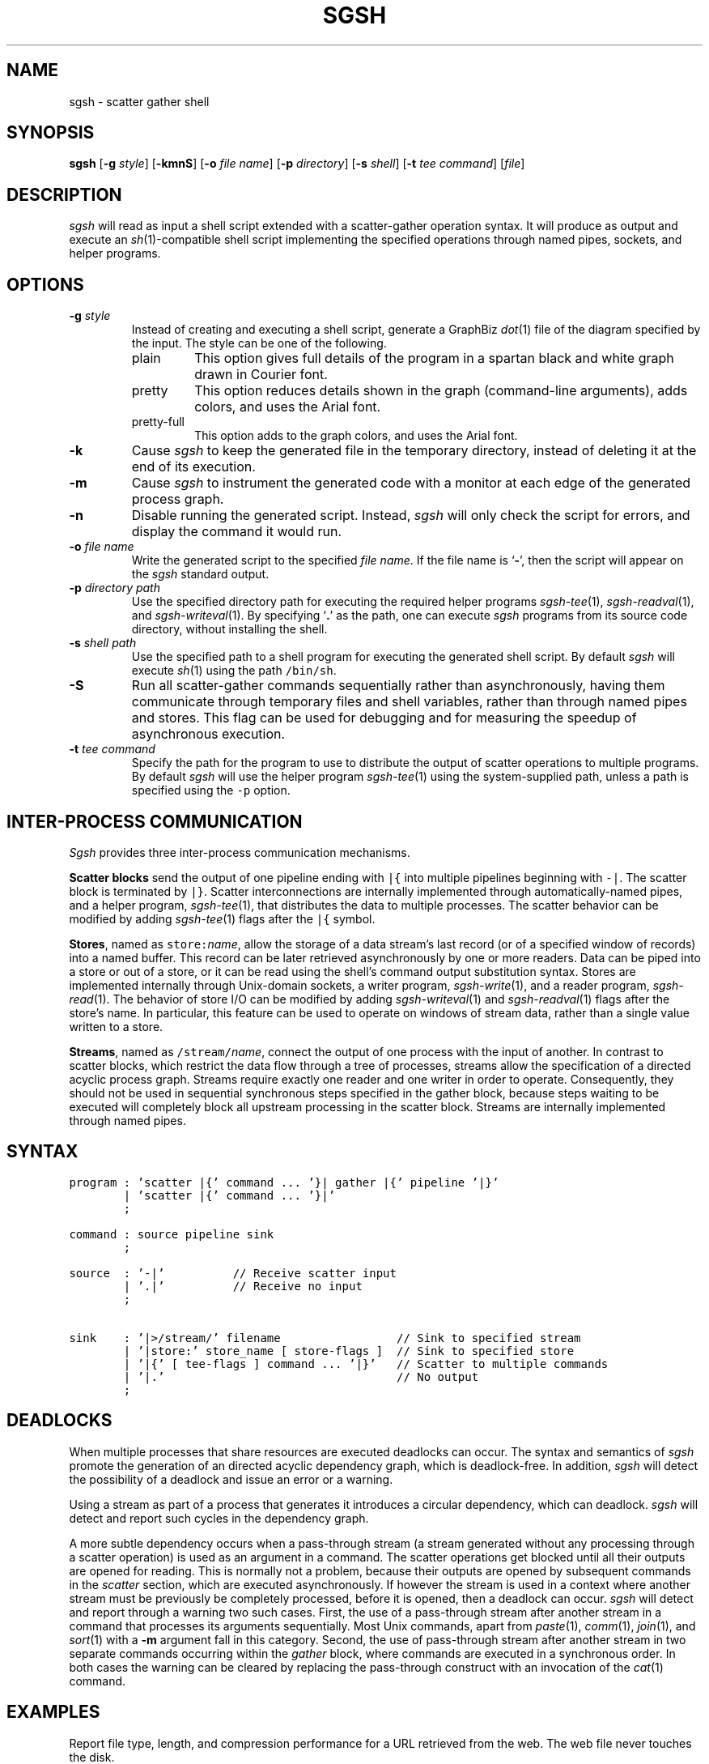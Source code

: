 .TH SGSH 1 "11 July 2013"
.\"
.\" (C) Copyright 2013 Diomidis Spinellis.  All rights reserved.
.\"
.\"  Licensed under the Apache License, Version 2.0 (the "License");
.\"  you may not use this file except in compliance with the License.
.\"  You may obtain a copy of the License at
.\"
.\"      http://www.apache.org/licenses/LICENSE-2.0
.\"
.\"  Unless required by applicable law or agreed to in writing, software
.\"  distributed under the License is distributed on an "AS IS" BASIS,
.\"  WITHOUT WARRANTIES OR CONDITIONS OF ANY KIND, either express or implied.
.\"  See the License for the specific language governing permissions and
.\"  limitations under the License.
.\"
.SH NAME
sgsh \- scatter gather shell
.SH SYNOPSIS
\fBsgsh\fP
[\fB\-g\fP \fIstyle\fP]
[\fB\-kmnS\fP]
[\fB\-o\fP \fIfile name\fP]
[\fB\-p\fP \fIdirectory\fP]
[\fB\-s\fP \fIshell\fP]
[\fB\-t\fP \fItee command\fP]
[\fIfile\fP]
.SH DESCRIPTION
\fIsgsh\fP will read as input a shell script extended with a scatter-gather operation syntax.
It will produce as output and execute an \fIsh\fP(1)-compatible shell script implementing the
specified operations through named pipes, sockets, and helper programs.

.SH OPTIONS
.IP "\fB\-g\fP \fIstyle\fP"
Instead of creating and executing a shell script,
generate a GraphBiz \fIdot\fP(1) file of the diagram specified by the
input.
The style can be one of the following.
.RS
.IP "plain"
This option gives full details of the program in a spartan black and white graph
drawn in Courier font.
.IP "pretty"
This option reduces details shown in the graph
(command-line arguments), adds colors, and uses the Arial font.
.IP "pretty-full"
This option adds to the graph colors, and uses the Arial font.
.RE
.IP "\fB\-k\fP"
Cause \fIsgsh\fP to keep the generated file in the temporary
directory, instead of deleting it at the end of its execution.

.IP "\fB\-m\fP"
Cause \fIsgsh\fP to instrument the generated code with a monitor
at each edge of the generated process graph.

.IP "\fB\-n\fP"
Disable running the generated script.
Instead, \fIsgsh\fP will only check the script for errors, and
display the command it would run.

.IP "\fB\-o\fP \fIfile name\fP"
Write the generated script to the specified \fIfile name\fP.
If the file name is `\fB-\fP', then the script will appear on the
\fIsgsh\fP standard output.

.IP "\fB\-p\fP \fIdirectory path\fP"
Use the specified directory path for executing the required helper
programs \fIsgsh-tee\fP(1), \fIsgsh-readval\fP(1), and \fIsgsh-writeval\fP(1).
By specifying `\fB.\fP' as the path, one can execute \fIsgsh\fP programs from
its source code directory,
without installing the shell.

.IP "\fB\-s\fP \fIshell path\fP"
Use the specified path to a shell program for executing the generated
shell script.
By default \fIsgsh\fP will execute \fIsh\fP(1) using the path
\fC/bin/sh\fP.

.IP "\fB\-S\fP"
Run all scatter-gather commands sequentially rather than
asynchronously, having them communicate
through temporary files and shell variables, rather than through
named pipes and stores.
This flag can be used for debugging and for measuring the
speedup of asynchronous execution.

.IP "\fB\-t\fP \fItee command\fP"
Specify the path for the program to use to distribute the output of
scatter operations to multiple programs.
By default \fIsgsh\fP will use the helper program \fIsgsh-tee\fP(1)
using the system-supplied path,
unless a path is specified using the \fC-p\fP option.


.SH INTER-PROCESS COMMUNICATION
\fISgsh\fP provides three inter-process communication mechanisms.
.PP
\fBScatter blocks\fP send the output of one pipeline ending
with \fC|{\fP into multiple pipelines beginning with \fC-|\fP.
The scatter block is terminated by \fC|}\fP.
Scatter interconnections are internally implemented through
automatically-named pipes, and a helper program,
\fIsgsh-tee\fP(1),
that distributes the data to multiple processes.
The scatter behavior can be modified by adding
\fIsgsh-tee\fP(1) flags after the \fC|{\fP symbol.
.PP
\fBStores\fP, named as \fCstore:\fP\fIname\fP, allow the storage of a data stream's
last record (or of a specified window of records) into a named buffer.
This record can be later retrieved asynchronously by one or more readers.
Data can be piped into a store or out of a store, or it can be read
using the shell's command output substitution syntax.
Stores are implemented internally through Unix-domain sockets,
a writer program, \fIsgsh-write\fP(1), and a reader program, \fIsgsh-read\fP(1).
The behavior of store I/O can be modified by adding
\fIsgsh-writeval\fP(1) and \fIsgsh-readval\fP(1) flags after the store's name.
In particular, this feature can be used to operate on windows of stream data,
rather than a single value written to a store.
.PP
\fBStreams\fP, named as \fC/stream/\fP\fIname\fP, connect the output of one process
with the input of another.
In contrast to scatter blocks,
which restrict the data flow through a tree of processes,
streams allow the specification of a directed acyclic process graph.
Streams require exactly one reader and one writer in order to operate.
Consequently, they should not be used in sequential synchronous steps
specified in the gather block, because steps waiting to be executed
will completely block all upstream processing in the scatter block.
Streams are internally implemented through named pipes.

.SH SYNTAX
.PP
.ft C
.ps -1
.nf
program : 'scatter |{' command ... '}| gather |{' pipeline '|}'
        | 'scatter |{' command ... '}|'
        ;

command : source pipeline sink
        ;

source  : '-|'          // Receive scatter input
        | '.|'          // Receive no input
        ;

sink    : '|>/stream/' filename                 // Sink to specified stream
        | '|store:' store_name [ store-flags ]  // Sink to specified store
        | '|{' [ tee-flags ] command ... '|}'   // Scatter to multiple commands
        | '|.'                                  // No output
        ;
.fi
.ps +1
.ft P
.br

.SH DEADLOCKS
When multiple processes that share resources are executed deadlocks
can occur.
The syntax and semantics of \fIsgsh\fP promote the generation of an
directed acyclic dependency graph, which is deadlock-free.
In addition, \fIsgsh\fP will detect the possibility of a deadlock and issue an
error or a warning.

Using a stream as part of a process that generates it
introduces a circular dependency, which can deadlock.
\fIsgsh\fP will detect and report such cycles in the dependency graph.

A more subtle dependency occurs when a pass-through stream
(a stream generated without any processing through a scatter operation)
is used as an argument in a command.
The scatter operations get blocked until all their outputs are opened
for reading.
This is normally not a problem, because their outputs are opened
by subsequent commands in the \fIscatter\fP section, which are
executed asynchronously.
If however the stream is used in a context where another stream must be
previously be completely processed, before it is opened, then a deadlock
can occur.
\fIsgsh\fP will detect and report through a warning two such cases.
First, the use of a pass-through stream after another stream in
a command that processes its arguments sequentially.
Most Unix commands, apart from
\fIpaste\fP(1),
\fIcomm\fP(1),
\fIjoin\fP(1), and
\fIsort\fP(1) with a \fB-m\fP argument fall in this category.
Second, the use of pass-through stream after another stream
in two separate commands occurring within the \fIgather\fP block,
where commands are executed in a synchronous order.
In both cases the warning can be cleared by replacing the pass-through
construct with an invocation of the \fIcat\fP(1) command.

.SH EXAMPLES
.PP
Report file type, length, and compression performance for a
URL retrieved from the web.  The web file never touches the
disk.
.ft C
.nf
#!/usr/local/bin/sgsh

curl -s "$1" |
scatter |{
	-| wc -c |store:NBYTES
	-| file - |store:FILETYPE
	-| compress -c | wc -c |store:COMPRESS
	-| bzip2 -c | wc -c |store:BZIP2
	-| gzip -c | wc -c |store:GZIP
|} gather |{
	cat <<EOF
File URL:      $1
File type:     `store:FILETYPE`
Original size: `store:NBYTES` bytes
compress:      `store:COMPRESS` bytes
gzip:          `store:GZIP` bytes
bzip2:         `store:BZIP2` bytes
EOF
|}
.ft P
.fi
.PP
List the names of duplicate files in the specified directory
.ft C
.nf
#!/usr/local/bin/sgsh

# Create list of files
find "$@" -type f |

# Produce lines of the form
# MD5(filename)= 811bfd4b5974f39e986ddc037e1899e7
xargs openssl md5 |

# Convert each line into a "filename md5sum" pair
sed 's/^MD5(//;s/)= / /' |

# Sort by MD5 sum
sort -k2 |

scatter |{

	 # Print an MD5 sum for each file that appears more than once
	 -| awk '{print $2}' | uniq -d |>/stream/dupes

	 # Pass through the filename md5sum pairs
	 -||>/stream/names

|} gather |{
	# Join the repeated MD5 sums with the corresponding file names
	join -2 2 /stream/dupes /stream/names |
	# Output same files on a single line
	awk '
	BEGIN {ORS=""}
	$1 != prev && prev {print "\n"}
	END {if (prev) print "\n"}
	{if (prev) print " "; prev = $1; print $2}'
|}
.ft P
.fi

.SH FILES
When run,
.I sgsh
creates a temporary directory in
.BR /tmp
with entries following these naming conventions.
.TP
.B \fIname\fP
The communications endpoint for a named store,
implemented as a Unix domain socket.
This socket is written by \fIsgsh-writeval\fP(1) and read by
\fIsgsh-readval\fP(1) or \fIsgsh-httpval\fP(1).
.TP
.B npfo-\fIname\fP.#
A named pipe used to implement a stream with the corresponding name.
The number within the entry's name (#) corresponds to the ordinal number
of the stream, when multiple instances of a command are invoked in parallel
through the scatter
.B -p
option.
.TP
.B npi-#.#.#
A named pipe used as input to a process.
The pipe is fed by \fIsgsh-tee\fP(1).
The three numbers within the entry's name (#) correspond
to the ordinal numbers of:
the scatter-gather block,
the command within the block, and
the command's instance, when multiple instances of a command
are invoked in parallel.
The numbers are used in the same way in all similarly constructed names.
.TP
.B npfo-none-#.#.#
A named pipe used to wait on a process that has no output
(is terminated with \fC|.\fP).
The (background) process's (non-existent) output is redirected to that named pipe.
At the end of the generated code an \fIsgsh-tee\fP(1) command executing
synchronously (in the foreground) is automatically added to read from those named pipes.
When each background process terminates, the write-end of the corresponding named pipe is closed,
\fIsgsh-tee\fP(1) receives an EOF at the read-end,
and stops reading from it.
When all background processes using such named pipes terminate, \fIsgsh-tee\fP(1)
will also terminate and the pipes and stores created for the block are
dismantled.
Without this waiting, the block would terminate too early,
with pipes and stores that were still required by asynchronously
executing processes prematurely removed.
.PP
In addition, when a script is being debugged with the
.B -d
option, the following entries are also created.
.TP
.B .SH_HTTP_PORT
The TCP port used by the HTTP server presenting the debugging interface.
.TP
.B npi-#.#.#.monitor
A named pipe used to monitor the output sent to the corresponding
normal pipe.
The values to this pipe are written by \fIsgsh-monitor\fP(1).
.TP
.B npi-#.#.#.use
A named pipe used for the actual data passing through a monitored pipe.
.TP
.B nps-\fIname\fP.monitor
A named pipe used to monitor the output sent to the corresponding store.
The values to this pipe are written by \fIsgsh-monitor\fP(1).
.TP
.B nps-\fIname\fP.use
A named pipe used for the actual data being sent to a store.
.TP
.B mon-npi-#.#.#
A Unix domain socket implementing the store for
the \fIsgsh-monitor\fP(1) data regarding the last
record that passed through the corresponding named pipe.
.TP
.B pid-node_cmd_#_#_#.json
A file containing the process-id of the parent process corresponding
to a processing graph node in JSON format.
.TP
.B mon-nps-\fIname\fP
A Unix domain socket implementing the store for
the \fIsgsh-monitor\fP(1) data regarding the last
record that passed to the corresponding store.
.TP
.B index.html
The debugging interface web page.
.TP
.B graph-monitor.js
Debugging functionality implemented in JavaScript.
.TP
.B graph-monitor.css
Web page styling.
.TP
.B jquery.js
Minified version of the jQuery library.

.SH "SEE ALSO"
\fIsgsh-tee\fP(1),
\fIsgsh-writeval\fP(1),
\fIsgsh-readval\fP(1),
\fIsgsh-monitor\fP(1)
\fIsgsh-httpval\fP(1)

.SH AUTHOR
Diomidis Spinellis \(em <http://www.spinellis.gr>

.SH BUGS
The transformation of the \fIsgsh\fP script into an \fIsh\fP(1) script
is performed using regular expressions,
and can therefore be thrown off by edge-cases,
like HERE documents containing \fIsgsh\fP syntax.

The implementation of the \fB-S\fP flag functionality assumes
that commands are topologically ordered within the script.
